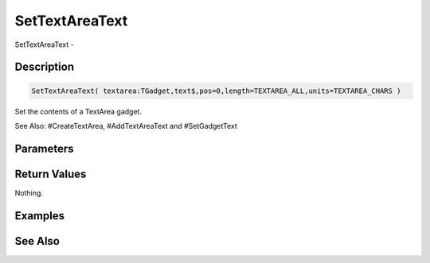 .. _func_maxgui_text areas_settextareatext:

===============
SetTextAreaText
===============

SetTextAreaText - 

Description
===========

.. code-block:: blitzmax

    SetTextAreaText( textarea:TGadget,text$,pos=0,length=TEXTAREA_ALL,units=TEXTAREA_CHARS )

Set the contents of a TextArea gadget.

See Also: #CreateTextArea, #AddTextAreaText and #SetGadgetText

Parameters
==========

Return Values
=============

Nothing.

Examples
========

See Also
========



